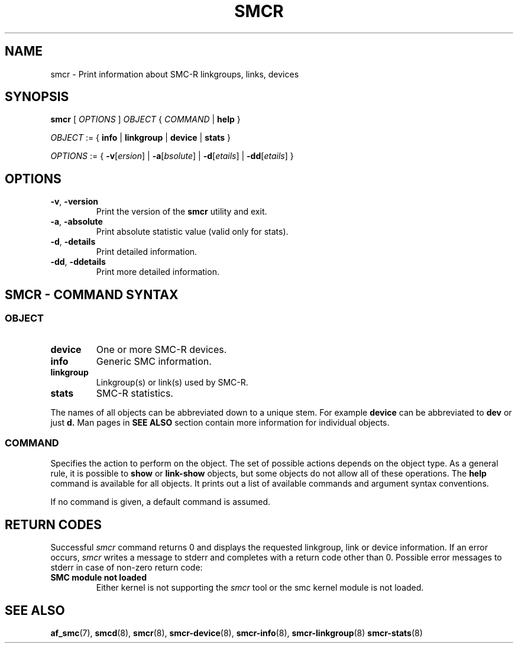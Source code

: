 .\" smcr.8
.\"
.\"
.\" Copyright IBM Corp. 2020
.\" Author(s):  Guvenc Gulce <guvenc@linux.ibm.com>
.\" ----------------------------------------------------------------------
.\"
.TH SMCR 8 "June 2020" "smc-tools" "Linux Programmer's Manual"

.SH NAME

smcr \- Print information about SMC-R linkgroups, links, devices

.SH SYNOPSIS
.B smcr
.RI "[ " OPTIONS " ] " OBJECT " { " COMMAND " | "
.BR help " }"
.sp

.IR OBJECT " := { "
.BR info " | " linkgroup " | " device " | " stats " }"
.sp

.IR OPTIONS " := { "
\fB\-v\fR[\fIersion\fR] |
\fB\-a\fR[\fIbsolute\fR] |
\fB\-d\fR[\fIetails\fR] |
\fB\-dd\fR[\fIetails\fR] }

.SH OPTIONS

.TP
.BR "\-v" , " -version"
Print the version of the
.B smcr
utility and exit.

.TP
.BR "\-a", " \-absolute"
Print absolute statistic value (valid only for stats).

.TP
.BR "\-d", " \-details"
Print detailed information.

.TP
.BR "\-dd", " \-ddetails"
Print more detailed information.

.SH SMCR - COMMAND SYNTAX

.SS
.I OBJECT

.TP
.B device
One or more SMC-R devices.

.TP
.B info
Generic SMC information.

.TP
.B linkgroup
Linkgroup(s) or link(s) used by SMC-R.

.TP
.B stats
SMC-R statistics.

.PP
The names of all objects can be abbreviated down to
a unique stem. For example
.B device
can be abbreviated to
.B dev
or just
.B d.
Man pages in
.B SEE ALSO
section contain more 
information for individual objects.

.SS
.I COMMAND

Specifies the action to perform on the object.
The set of possible actions depends on the object type.
As a general rule, it is possible to
.BR " show " or " link-show"
objects, but some objects do not allow all of these operations. The
.B help
command is available for all objects. It prints
out a list of available commands and argument syntax conventions.
.sp
If no command is given, a default command 
is assumed.

.SH RETURN CODES
Successful
.IR smcr
command returns 0 and displays the
requested linkgroup, link or device information.
If an error occurs,
.IR smcr
writes a message to stderr and completes with a return code other than 0. Possible 
error messages to stderr in case of non-zero return code:
.TP
.BR "SMC module not loaded"
Either kernel is not supporting the
.IR smcr
tool or the smc kernel module is not loaded.
.P
.SH SEE ALSO
.BR af_smc (7),
.BR smcd (8),
.BR smcr (8),
.BR smcr-device (8),
.BR smcr-info (8),
.BR smcr-linkgroup (8)
.BR smcr-stats (8)
